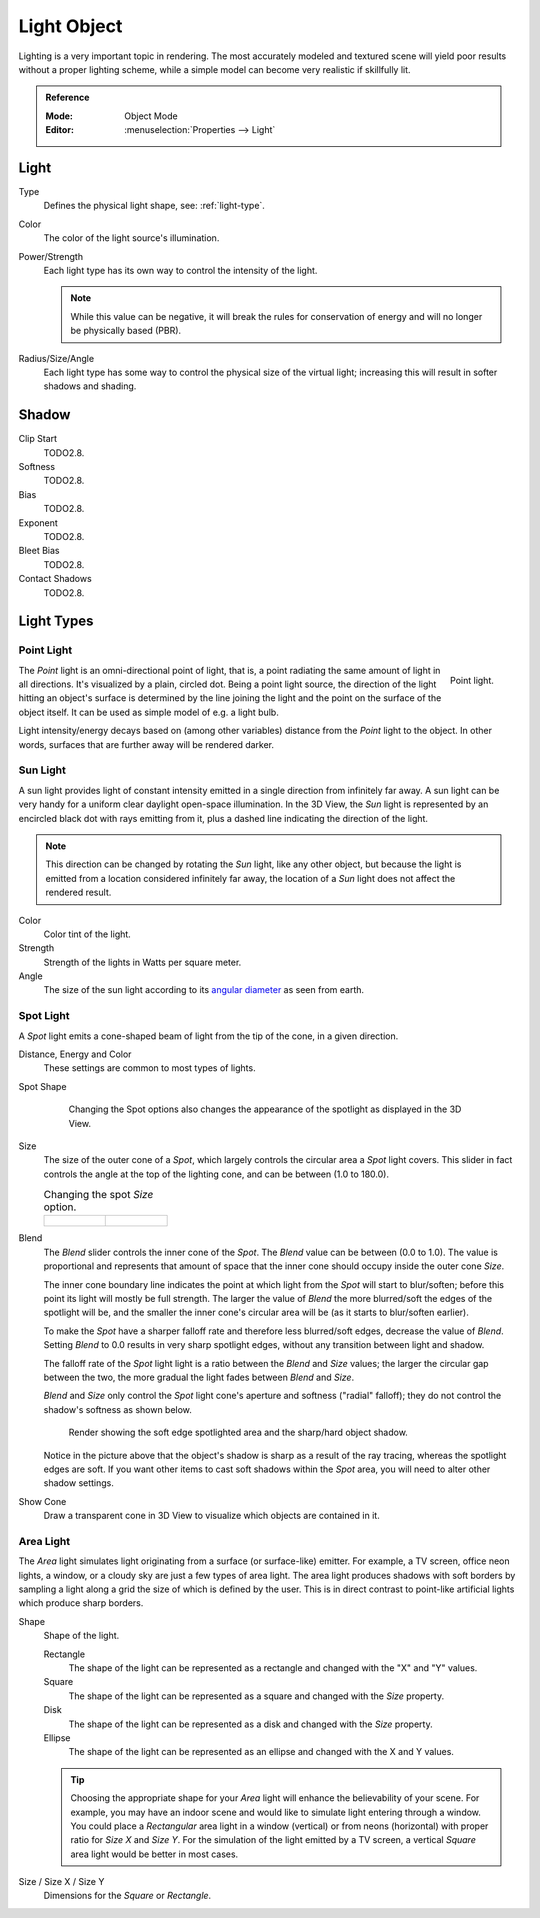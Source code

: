 
************
Light Object
************

Lighting is a very important topic in rendering.
The most accurately modeled and textured scene will yield poor results without a proper lighting scheme,
while a simple model can become very realistic if skillfully lit.

.. admonition:: Reference
   :class: refbox

   :Mode:      Object Mode
   :Editor:    :menuselection:`Properties --> Light`

.. seealso::

   - :doc:`Eevee Lighting </render/eevee/lighting>`
   - :doc:`Cycles Lighting </render/cycles/light_settings>`


Light
=====

Type
   Defines the physical light shape, see: :ref:`light-type`.

Color
   The color of the light source's illumination.
Power/Strength
   Each light type has its own way to control the intensity of the light.

   .. note::

      While this value can be negative, it will break the rules for conservation of energy
      and will no longer be physically based (PBR).
Radius/Size/Angle
   Each light type has some way to control the physical size of the virtual light;
   increasing this will result in softer shadows and shading.



Shadow
======

Clip Start
   TODO2.8.
Softness
   TODO2.8.
Bias
   TODO2.8.
Exponent
   TODO2.8.
Bleet Bias
   TODO2.8.
Contact Shadows
   TODO2.8.


.. _light-type:

Light Types
===========

.. _light-type-point:
.. _bpy.types.PointLight:

Point Light
^^^^^^^^^^^

.. figure:: /images/render_blender-render_lighting_lamps_point_viewport.png
   :align: right
   :width: 260px

   Point light.

The *Point* light is an omni-directional point of light,
that is, a point radiating the same amount of light in all directions.
It's visualized by a plain, circled dot.
Being a point light source, the direction of the light hitting an object's surface
is determined by the line joining the light and the point on the surface of the object itself.
It can be used as simple model of e.g. a light bulb.

Light intensity/energy decays based on (among other variables)
distance from the *Point* light to the object. In other words,
surfaces that are further away will be rendered darker.


.. _light-type-sun:
.. _bpy.types.SunLight:

Sun Light
^^^^^^^^^

A sun light provides light of constant intensity emitted in a single direction from infinitely far away.
A sun light can be very handy for a uniform clear daylight open-space illumination. In the 3D View,
the *Sun* light is represented by an encircled black dot with rays emitting from it,
plus a dashed line indicating the direction of the light.

.. note::

   This direction can be changed by rotating the *Sun* light, like any other object,
   but because the light is emitted from a location considered infinitely far away,
   the location of a *Sun* light does not affect the rendered result.

Color
   Color tint of the light.
Strength
   Strength of the lights in Watts per square meter.
Angle
   The size of the sun light according to its
   `angular diameter <https://en.wikipedia.org/wiki/Angular_diameter#Use_in_astronomy>`__
   as seen from earth.


.. _light-type-spot:
.. _bpy.types.SpotLight:

Spot Light
^^^^^^^^^^

A *Spot* light emits a cone-shaped beam of light from the tip of the cone,
in a given direction.

Distance, Energy and Color
   These settings are common to most types of lights.

Spot Shape

   .. figure:: /images/render_blender-render_lighting_lamps_spot_introduction_terms.png
      :width: 610px

      Changing the Spot options also changes the appearance of the spotlight as displayed in the 3D View.

Size
   The size of the outer cone of a *Spot*,
   which largely controls the circular area a *Spot* light covers.
   This slider in fact controls the angle at the top of the lighting cone,
   and can be between (1.0 to 180.0).

   .. list-table::
      Changing the spot *Size* option.

      * - .. figure:: /images/render_blender-render_lighting_lamps_spot_introduction_size45.png
             :width: 320px

        - .. figure:: /images/render_blender-render_lighting_lamps_spot_introduction_size60.png
             :width: 320px

Blend
   The *Blend* slider controls the inner cone of the *Spot*.
   The *Blend* value can be between (0.0 to 1.0).
   The value is proportional and represents that amount of space that the inner cone should
   occupy inside the outer cone *Size*.

   The inner cone boundary line indicates the point at which light from the *Spot* will start to blur/soften;
   before this point its light will mostly be full strength.
   The larger the value of *Blend* the more blurred/soft the edges of the spotlight will be,
   and the smaller the inner cone's circular area will be (as it starts to blur/soften earlier).

   To make the *Spot* have a sharper falloff rate and therefore less blurred/soft edges,
   decrease the value of *Blend*.
   Setting *Blend* to 0.0 results in very sharp spotlight edges, without any transition between light and shadow.

   The falloff rate of the *Spot* light light is a ratio between the *Blend* and *Size* values;
   the larger the circular gap between the two, the more gradual the light fades between *Blend* and *Size*.

   *Blend* and *Size* only control the *Spot* light cone's aperture and softness ("radial" falloff);
   they do not control the shadow's softness as shown below.

   .. figure:: /images/render_blender-render_lighting_lamps_spot_introduction_shadow-spotlight.png
      :width: 400px

      Render showing the soft edge spotlighted area and the sharp/hard object shadow.

   Notice in the picture above that the object's shadow is sharp as a result of the ray tracing,
   whereas the spotlight edges are soft.
   If you want other items to cast soft shadows within the *Spot* area, you will need to alter other shadow settings.
Show Cone
   Draw a transparent cone in 3D View to visualize which objects are contained in it.


.. _light-type-area:
.. _bpy.types.AreaLight:

Area Light
^^^^^^^^^^

The *Area* light simulates light originating from a surface (or surface-like) emitter.
For example, a TV screen, office neon lights, a window,
or a cloudy sky are just a few types of area light. The area light produces shadows with
soft borders by sampling a light along a grid the size of which is defined by the user.
This is in direct contrast to point-like artificial lights which produce sharp borders.

Shape
   Shape of the light.

   Rectangle
      The shape of the light can be represented as a rectangle and changed with the "X" and "Y" values.
   Square
      The shape of the light can be represented as a square and changed with the *Size* property.
   Disk
      The shape of the light can be represented as a disk and changed with the *Size* property.
   Ellipse
      The shape of the light can be represented as an ellipse and changed with the X and Y values.

   .. tip::

      Choosing the appropriate shape for your *Area* light will enhance the believability of your scene.
      For example, you may have an indoor scene and would like to simulate light entering through a window.
      You could place a *Rectangular* area light in a window (vertical) or from neons (horizontal)
      with proper ratio for *Size X* and *Size Y*. For the simulation of the light emitted by
      a TV screen, a vertical *Square* area light would be better in most cases.

Size / Size X / Size Y
   Dimensions for the *Square* or *Rectangle*.
